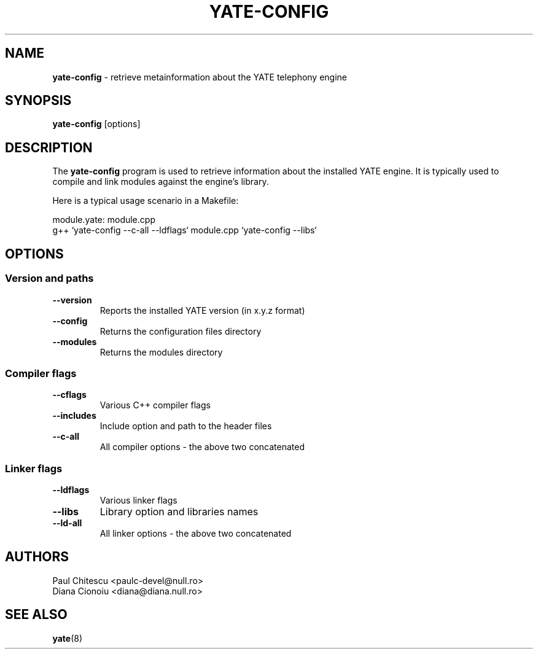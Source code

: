 .\"
.\" YATE - Yet Another Telephony Engine
.\"
.\" This program is free software; you can redistribute it and/or modify
.\" it under the terms of the GNU General Public License as published by
.\" the Free Software Foundation; either version 2 of the License, or
.\" (at your option) any later version.
.\"
.\" This program is distributed in the hope that it will be useful,
.\" but WITHOUT ANY WARRANTY; without even the implied warranty of
.\" MERCHANTABILITY or FITNESS FOR A PARTICULAR PURPOSE.  See the
.\" GNU General Public License for more details.
.\"
.\" You should have received a copy of the GNU General Public License
.\" along with this program; if not, write to the Free Software
.\" Foundation, Inc., 59 Temple Place, Suite 330, Boston, MA  02111-1307  USA
.\"
.\"
.TH YATE-CONFIG 8 "March 2004" "YATE" "Telephony Engine"
.SH NAME
\fByate-config\fP \- retrieve metainformation about the YATE telephony engine
.SH SYNOPSIS
.B yate-config
.RI [options]
.SH DESCRIPTION
The
.B yate-config
program is used to retrieve information about the installed YATE engine.
It is typically used to compile and link modules against the engine's library.

Here is a typical usage scenario in a Makefile:

module.yate: module.cpp
    g++ `yate-config --c-all --ldflags` module.cpp `yate-config --libs`

.SH OPTIONS
.SS Version and paths
.TP
.B \-\-version
Reports the installed YATE version (in x.y.z format)
.TP
.B \-\-config
Returns the configuration files directory
.TP
.B \-\-modules
Returns the modules directory
.SS Compiler flags
.TP
.B \-\-cflags
Various C++ compiler flags
.TP
.B \-\-includes
Include option and path to the header files
.TP
.B \-\-c\-all
All compiler options \- the above two concatenated
.SS Linker flags
.TP
.B \-\-ldflags
Various linker flags
.TP
.B \-\-libs
Library option and libraries names
.TP
.B \-\-ld\-all
All linker options \- the above two concatenated
.SH AUTHORS
Paul Chitescu <paulc-devel@null.ro>
.br
Diana Cionoiu <diana@diana.null.ro>
.SH SEE ALSO
.BR yate (8)
